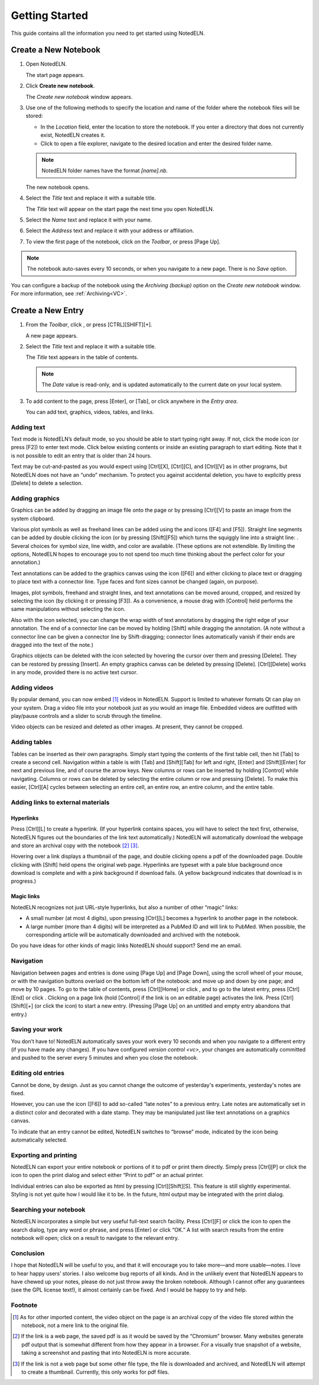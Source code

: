 ################
Getting Started
################

This guide contains all the information you need to get started using NotedELN.

************************
Create a New Notebook
************************

#. Open NotedELN.

   The start page appears.

   .. image:: images/start-page.png

#. Click **Create new notebook**.

   The *Create new notebook* window appears.

   .. image:: images/create-new-notebook.png

#. Use one of the following methods to specify the location and name of the folder where the notebook files will be stored:

   * In the *Location* field, enter the location to store the notebook. If you enter a directory that does not currently exist, NotedELN creates it.

   * Click |icon-explorer| to open a file explorer, navigate to the desired location and enter the desired folder name.

   .. note::

      NotedELN folder names have the format *[name].nb*.

   The new notebook opens.

   .. image:: images/new-notebook.png

#. Select the *Title* text and replace it with a suitable title.

   The *Title* text will appear on the start page the next time you open NotedELN.

#. Select the *Name* text and replace it with your name.

#. Select the *Address* text and replace it with your address or affiliation.

#. To view the first page of the notebook, click |icon-next| on the *Toolbar*, or press [Page Up].

.. note::

   The notebook auto-saves every 10 seconds, or when you navigate to a new page. There is no *Save* option.

You can configure a backup of the notebook using the *Archiving (backup)* option on the *Create new notebook* window. For more information, see :ref:`Archiving<VC>`.

.. |icon-explorer| image:: images/icons/icn-explorer.png
                   :class: no-scaled-link

.. |icon-next| image:: images/icons/icn-next.svg
                   :class: no-scaled-link

************************
Create a New Entry
************************

#. From the *Toolbar*, click |icon-plus|, or press [CTRL][SHIFT][+].

   A new page appears.

   .. image:: images/new-entry.png

#. Select the *Title* text and replace it with a suitable title.

   The *Title* text appears in the table of contents.

   .. note::

      The *Date* value is read-only, and is updated automatically to the current date on your local system.

#. To add content to the page, press [Enter], or [Tab], or click anywhere in the *Entry area*.

   You can add text, graphics, videos, tables, and links.

.. |icon-plus| image:: images/icons/icn-plus.svg
                   :class: no-scaled-link

.. |nav-plus| image:: nav-plus.png
              :height: 3ex
              :class: no-scaled-link

Adding text
-----------

Text mode is NotedELN’s default mode, so you should be able to start
typing right away. If not, click the |type| mode icon (or press [F2])
to enter text mode. Click below existing contents or inside an
existing paragraph to start editing. Note that it is not possible to
edit an entry that is older than 24 hours.

.. |type| image:: type.png
              :height: 3ex
              :class: no-scaled-link


Text may be cut-and-pasted as you would expect using [Ctrl][X], [Ctrl][C], and [Ctrl][V] as in other programs, but NotedELN does not have an “undo” mechanism. To protect you against accidental deletion, you have to explicitly press [Delete] to delete a selection.

Adding graphics
---------------

Graphics can be added by dragging an image file onto the page or by
pressing [Ctrl][V] to paste an image from the system clipboard.

Various plot symbols as well as freehand lines can be added using the
|mark| and |squiggle| icons ([F4] and [F5]). Straight line segments
can be added by double clicking the |squiggle| icon (or by pressing
[Shift][F5]) which turns the squiggly line into a straight line:
|straight|. Several choices for symbol size, line width, and color are
available. (These options are not extendible. By limiting the options,
NotedELN hopes to encourage you to not spend too much time thinking
about the perfect color for your annotation.)

.. |mark| image:: mark.png
              :height: 3ex
              :class: no-scaled-link

.. |squiggle| image:: squiggle.png
              :height: 3ex
              :class: no-scaled-link

.. |straight| image:: straight.png
              :height: 3ex
              :class: no-scaled-link

Text annotations can be added to the graphics canvas using the |note|
icon ([F6]) and either clicking to place text or dragging to place
text with a connector line. Type faces and font sizes cannot be
changed (again, on purpose).

.. |note| image:: note.png
              :height: 3ex
              :class: no-scaled-link

Images, plot symbols, freehand and straight lines, and text
annotations can be moved around, cropped, and resized by selecting the
|move| icon (by clicking it or pressing [F3]). As a convenience, a
mouse drag with [Control] held performs the same manipulations without
selecting the |move| icon.

.. |move| image:: move.png
              :height: 3ex
              :class: no-scaled-link

Also with the |move| icon selected, you can change the wrap width of
text annotations by dragging the right edge of your annotation. The
end of a connector line can be moved by holding [Shift] while dragging
the annotation. (A note without a connector line can be given a
connector line by Shift-dragging; connector lines automatically vanish
if their ends are dragged into the text of the note.)

Graphics objects can be deleted with the |move| icon selected by
hovering the cursor over them and pressing [Delete]. They can be
restored by pressing [Insert]. An empty graphics canvas can be deleted
by pressing [Delete]. [Ctrl][Delete] works in any mode, provided there
is no active text cursor.

Adding videos
-------------

By popular demand, you can now embed [#f1]_ videos in NotedELN. Support is
limited to whatever formats Qt can play on your system.  Drag a video
file into your notebook just as you would an image file. Embedded
videos are outfitted with play/pause controls and a slider to scrub
through the timeline.

Video objects can be resized and deleted as other images. At present,
they cannot be cropped.

Adding tables
-------------

Tables can be inserted as their own paragraphs. Simply start typing
the contents of the first table cell, then hit [Tab] to create a
second cell. Navigation within a table is with [Tab] and [Shift][Tab]
for left and right, [Enter] and [Shift][Enter] for next and previous
line, and of course the arrow keys. New columns or rows can be
inserted by holding [Control] while navigating. Columns or rows can be
deleted by selecting the entire column or row and pressing
[Delete]. To make this easier, [Ctrl][A] cycles between selecting an
entire cell, an entire row, an entire column, and the entire table.

Adding links to external materials
-----------------------------------

Hyperlinks
^^^^^^^^^^

Press [Ctrl][L] to create a hyperlink. (If your hyperlink contains
spaces, you will have to select the text first, otherwise, NotedELN
figures out the boundaries of the link text automatically.) NotedELN
will automatically download the webpage and store an archival copy
with the notebook [#f2]_ [#f3]_.

Hovering over a link displays a thumbnail of the page, and
double clicking opens a pdf of the downloaded page. Double clicking
with [Shift] held opens the original web page. Hyperlinks are typeset
with a pale blue background once download is complete and with a pink
background if download fails. (A yellow background indicates that
download is in progress.)

Magic links
^^^^^^^^^^^^

NotedELN recognizes not just URL-style hyperlinks, but also a number
of other “magic” links:

- A small number (at most 4 digits), upon pressing [Ctrl][L] becomes a
  hyperlink to another page in the notebook.

- A large number (more than 4 digits) will be interpreted as a PubMed
  ID and will link to PubMed. When possible, the corresponding article
  will be automatically downloaded and archived with the notebook.

Do you have ideas for other kinds of magic links NotedELN should
support? Send me an email.

Navigation
------------

Navigation between pages and entries is done using [Page Up] and [Page
Down], using the scroll wheel of your mouse, or with the navigation
buttons overlaid on the bottom left of the notebook: |nav-prev| and
|nav-next| move up and down by one page; |nav-p10| and |nav-n10| move
by 10 pages. To go to the table of contents, press [Ctrl][Home] or
click |nav-toc|, and to go to the latest entry, press [Ctrl][End] or
click |nav-end|. Clicking on a page link (hold [Control] if the link is on
an editable page) activates the link. Press [Ctrl][Shift][+] (or click
the |nav-plus| icon) to start a new entry. (Pressing [Page Up] on an
untitled and empty entry abandons that entry.)

.. |nav-prev| image:: nav-prev.png
              :height: 3ex
              :class: no-scaled-link

.. |nav-next| image:: nav-next.png
              :height: 3ex
              :class: no-scaled-link

.. |nav-p10| image:: nav-p10.png
              :height: 3ex
              :class: no-scaled-link

.. |nav-n10| image:: nav-n10.png
              :height: 3ex
              :class: no-scaled-link

.. |nav-toc| image:: nav-toc.png
              :height: 3ex
              :class: no-scaled-link

.. |nav-end| image:: nav-end.png
              :height: 3ex
              :class: no-scaled-link


Saving your work
--------------------

You don’t have to! NotedELN automatically saves your work every 10
seconds and when you navigate to a different entry (if you have made
any changes). If you have configured `version control <vc>`, your
changes are automatically committed and pushed to the server every 5
minutes and when you close the notebook.


Editing old entries
-------------------

Cannot be done, by design. Just as you cannot change the outcome of
yesterday's experiments, yesterday's notes are fixed.

However, you can use the |note| icon ([F6]) to add so-called “late
notes” to a previous entry. Late notes are automatically set in a
distinct color and decorated with a date stamp. They may be
manipulated just like text annotations on a graphics canvas.

To indicate that an entry cannot be edited, NotedELN switches to
“browse” mode, indicated by the |browse| icon being automatically
selected.

.. |browse| image:: browse.png
              :height: 3ex
              :class: no-scaled-link



Exporting and printing
---------------------------

NotedELN can export your entire notebook or portions of it to pdf or
print them directly. Simply press [Ctrl][P] or click the |nav-print|
icon to open the print dialog and select either “Print to pdf” or an
actual printer.

.. |nav-print| image:: nav-print.png
              :height: 3ex
              :class: no-scaled-link

Individual entries can also be exported as html by pressing
[Ctrl][Shift][S]. This feature is still slightly experimental. Styling
is not yet quite how I would like it to be. In the future, html output
may be integrated with the print dialog.


Searching your notebook
-------------------------------

NotedELN incorporates a simple but very useful full-text search
facility. Press [Ctrl][F] or click the |nav-find| icon to open the
search dialog, type any word or phrase, and press [Enter] or click
“OK.” A list with search results from the entire notebook will open;
click on a result to navigate to the relevant entry.

.. |nav-find| image:: nav-find.png
              :height: 3ex
              :class: no-scaled-link


Conclusion
----------

I hope that NotedELN will be useful to you, and that it will encourage
you to take more—and more usable—notes. I love to hear happy users’
stories. I also welcome bug reports of all kinds. And in the unlikely
event that NotedELN appears to have chewed up your notes, please do
not just throw away the broken notebook. Although I cannot offer any
guarantees (see the GPL license text!), it almost certainly can be
fixed. And I would be happy to try and help.

Footnote
----------

.. [#f1] As for other imported content, the video object on the page
         is an archival copy of the video file stored within the
         notebook, not a mere link to the original file.

.. [#f2] If the link is a web page, the saved pdf is as it would
         be saved by the “Chromium” browser. Many websites generate
         pdf output that is somewhat different from how they appear in
         a browser. For a visually true snapshot of a website, taking
         a screenshot and pasting that into NotedELN is more accurate.

.. [#f3] If the link is not a web page but some other file type, the
         file is downloaded and archived, and NotedELN will attempt to
         create a thumbnail. Currently, this only works for pdf files.
